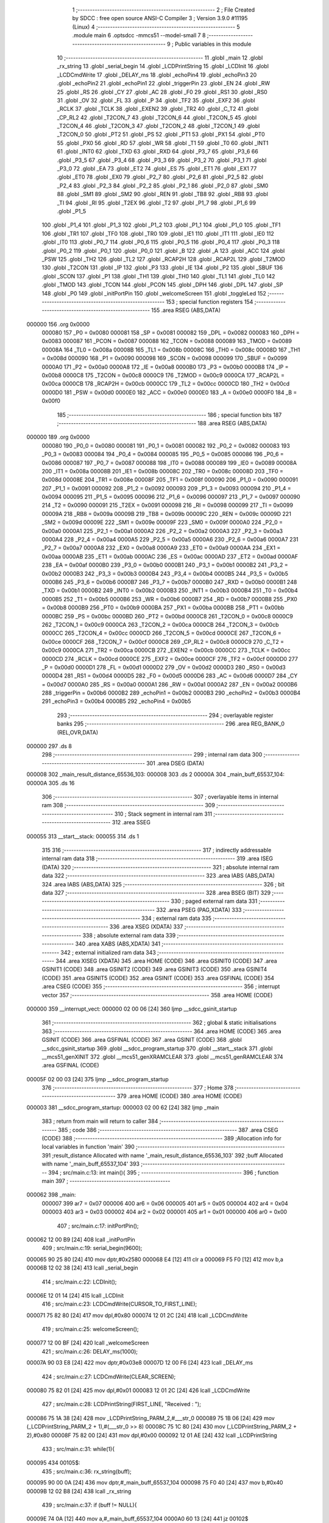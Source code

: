                                       1 ;--------------------------------------------------------
                                      2 ; File Created by SDCC : free open source ANSI-C Compiler
                                      3 ; Version 3.9.0 #11195 (Linux)
                                      4 ;--------------------------------------------------------
                                      5 	.module main
                                      6 	.optsdcc -mmcs51 --model-small
                                      7 	
                                      8 ;--------------------------------------------------------
                                      9 ; Public variables in this module
                                     10 ;--------------------------------------------------------
                                     11 	.globl _main
                                     12 	.globl _rx_string
                                     13 	.globl _serial_begin
                                     14 	.globl _LCDPrintString
                                     15 	.globl _LCDInit
                                     16 	.globl _LCDCmdWrite
                                     17 	.globl _DELAY_ms
                                     18 	.globl _echoPin4
                                     19 	.globl _echoPin3
                                     20 	.globl _echoPin2
                                     21 	.globl _echoPin1
                                     22 	.globl _triggerPin
                                     23 	.globl _EN
                                     24 	.globl _RW
                                     25 	.globl _RS
                                     26 	.globl _CY
                                     27 	.globl _AC
                                     28 	.globl _F0
                                     29 	.globl _RS1
                                     30 	.globl _RS0
                                     31 	.globl _OV
                                     32 	.globl _FL
                                     33 	.globl _P
                                     34 	.globl _TF2
                                     35 	.globl _EXF2
                                     36 	.globl _RCLK
                                     37 	.globl _TCLK
                                     38 	.globl _EXEN2
                                     39 	.globl _TR2
                                     40 	.globl _C_T2
                                     41 	.globl _CP_RL2
                                     42 	.globl _T2CON_7
                                     43 	.globl _T2CON_6
                                     44 	.globl _T2CON_5
                                     45 	.globl _T2CON_4
                                     46 	.globl _T2CON_3
                                     47 	.globl _T2CON_2
                                     48 	.globl _T2CON_1
                                     49 	.globl _T2CON_0
                                     50 	.globl _PT2
                                     51 	.globl _PS
                                     52 	.globl _PT1
                                     53 	.globl _PX1
                                     54 	.globl _PT0
                                     55 	.globl _PX0
                                     56 	.globl _RD
                                     57 	.globl _WR
                                     58 	.globl _T1
                                     59 	.globl _T0
                                     60 	.globl _INT1
                                     61 	.globl _INT0
                                     62 	.globl _TXD
                                     63 	.globl _RXD
                                     64 	.globl _P3_7
                                     65 	.globl _P3_6
                                     66 	.globl _P3_5
                                     67 	.globl _P3_4
                                     68 	.globl _P3_3
                                     69 	.globl _P3_2
                                     70 	.globl _P3_1
                                     71 	.globl _P3_0
                                     72 	.globl _EA
                                     73 	.globl _ET2
                                     74 	.globl _ES
                                     75 	.globl _ET1
                                     76 	.globl _EX1
                                     77 	.globl _ET0
                                     78 	.globl _EX0
                                     79 	.globl _P2_7
                                     80 	.globl _P2_6
                                     81 	.globl _P2_5
                                     82 	.globl _P2_4
                                     83 	.globl _P2_3
                                     84 	.globl _P2_2
                                     85 	.globl _P2_1
                                     86 	.globl _P2_0
                                     87 	.globl _SM0
                                     88 	.globl _SM1
                                     89 	.globl _SM2
                                     90 	.globl _REN
                                     91 	.globl _TB8
                                     92 	.globl _RB8
                                     93 	.globl _TI
                                     94 	.globl _RI
                                     95 	.globl _T2EX
                                     96 	.globl _T2
                                     97 	.globl _P1_7
                                     98 	.globl _P1_6
                                     99 	.globl _P1_5
                                    100 	.globl _P1_4
                                    101 	.globl _P1_3
                                    102 	.globl _P1_2
                                    103 	.globl _P1_1
                                    104 	.globl _P1_0
                                    105 	.globl _TF1
                                    106 	.globl _TR1
                                    107 	.globl _TF0
                                    108 	.globl _TR0
                                    109 	.globl _IE1
                                    110 	.globl _IT1
                                    111 	.globl _IE0
                                    112 	.globl _IT0
                                    113 	.globl _P0_7
                                    114 	.globl _P0_6
                                    115 	.globl _P0_5
                                    116 	.globl _P0_4
                                    117 	.globl _P0_3
                                    118 	.globl _P0_2
                                    119 	.globl _P0_1
                                    120 	.globl _P0_0
                                    121 	.globl _B
                                    122 	.globl _A
                                    123 	.globl _ACC
                                    124 	.globl _PSW
                                    125 	.globl _TH2
                                    126 	.globl _TL2
                                    127 	.globl _RCAP2H
                                    128 	.globl _RCAP2L
                                    129 	.globl _T2MOD
                                    130 	.globl _T2CON
                                    131 	.globl _IP
                                    132 	.globl _P3
                                    133 	.globl _IE
                                    134 	.globl _P2
                                    135 	.globl _SBUF
                                    136 	.globl _SCON
                                    137 	.globl _P1
                                    138 	.globl _TH1
                                    139 	.globl _TH0
                                    140 	.globl _TL1
                                    141 	.globl _TL0
                                    142 	.globl _TMOD
                                    143 	.globl _TCON
                                    144 	.globl _PCON
                                    145 	.globl _DPH
                                    146 	.globl _DPL
                                    147 	.globl _SP
                                    148 	.globl _P0
                                    149 	.globl _initPortPin
                                    150 	.globl _welcomeScreen
                                    151 	.globl _toggleLed
                                    152 ;--------------------------------------------------------
                                    153 ; special function registers
                                    154 ;--------------------------------------------------------
                                    155 	.area RSEG    (ABS,DATA)
      000000                        156 	.org 0x0000
                           000080   157 _P0	=	0x0080
                           000081   158 _SP	=	0x0081
                           000082   159 _DPL	=	0x0082
                           000083   160 _DPH	=	0x0083
                           000087   161 _PCON	=	0x0087
                           000088   162 _TCON	=	0x0088
                           000089   163 _TMOD	=	0x0089
                           00008A   164 _TL0	=	0x008a
                           00008B   165 _TL1	=	0x008b
                           00008C   166 _TH0	=	0x008c
                           00008D   167 _TH1	=	0x008d
                           000090   168 _P1	=	0x0090
                           000098   169 _SCON	=	0x0098
                           000099   170 _SBUF	=	0x0099
                           0000A0   171 _P2	=	0x00a0
                           0000A8   172 _IE	=	0x00a8
                           0000B0   173 _P3	=	0x00b0
                           0000B8   174 _IP	=	0x00b8
                           0000C8   175 _T2CON	=	0x00c8
                           0000C9   176 _T2MOD	=	0x00c9
                           0000CA   177 _RCAP2L	=	0x00ca
                           0000CB   178 _RCAP2H	=	0x00cb
                           0000CC   179 _TL2	=	0x00cc
                           0000CD   180 _TH2	=	0x00cd
                           0000D0   181 _PSW	=	0x00d0
                           0000E0   182 _ACC	=	0x00e0
                           0000E0   183 _A	=	0x00e0
                           0000F0   184 _B	=	0x00f0
                                    185 ;--------------------------------------------------------
                                    186 ; special function bits
                                    187 ;--------------------------------------------------------
                                    188 	.area RSEG    (ABS,DATA)
      000000                        189 	.org 0x0000
                           000080   190 _P0_0	=	0x0080
                           000081   191 _P0_1	=	0x0081
                           000082   192 _P0_2	=	0x0082
                           000083   193 _P0_3	=	0x0083
                           000084   194 _P0_4	=	0x0084
                           000085   195 _P0_5	=	0x0085
                           000086   196 _P0_6	=	0x0086
                           000087   197 _P0_7	=	0x0087
                           000088   198 _IT0	=	0x0088
                           000089   199 _IE0	=	0x0089
                           00008A   200 _IT1	=	0x008a
                           00008B   201 _IE1	=	0x008b
                           00008C   202 _TR0	=	0x008c
                           00008D   203 _TF0	=	0x008d
                           00008E   204 _TR1	=	0x008e
                           00008F   205 _TF1	=	0x008f
                           000090   206 _P1_0	=	0x0090
                           000091   207 _P1_1	=	0x0091
                           000092   208 _P1_2	=	0x0092
                           000093   209 _P1_3	=	0x0093
                           000094   210 _P1_4	=	0x0094
                           000095   211 _P1_5	=	0x0095
                           000096   212 _P1_6	=	0x0096
                           000097   213 _P1_7	=	0x0097
                           000090   214 _T2	=	0x0090
                           000091   215 _T2EX	=	0x0091
                           000098   216 _RI	=	0x0098
                           000099   217 _TI	=	0x0099
                           00009A   218 _RB8	=	0x009a
                           00009B   219 _TB8	=	0x009b
                           00009C   220 _REN	=	0x009c
                           00009D   221 _SM2	=	0x009d
                           00009E   222 _SM1	=	0x009e
                           00009F   223 _SM0	=	0x009f
                           0000A0   224 _P2_0	=	0x00a0
                           0000A1   225 _P2_1	=	0x00a1
                           0000A2   226 _P2_2	=	0x00a2
                           0000A3   227 _P2_3	=	0x00a3
                           0000A4   228 _P2_4	=	0x00a4
                           0000A5   229 _P2_5	=	0x00a5
                           0000A6   230 _P2_6	=	0x00a6
                           0000A7   231 _P2_7	=	0x00a7
                           0000A8   232 _EX0	=	0x00a8
                           0000A9   233 _ET0	=	0x00a9
                           0000AA   234 _EX1	=	0x00aa
                           0000AB   235 _ET1	=	0x00ab
                           0000AC   236 _ES	=	0x00ac
                           0000AD   237 _ET2	=	0x00ad
                           0000AF   238 _EA	=	0x00af
                           0000B0   239 _P3_0	=	0x00b0
                           0000B1   240 _P3_1	=	0x00b1
                           0000B2   241 _P3_2	=	0x00b2
                           0000B3   242 _P3_3	=	0x00b3
                           0000B4   243 _P3_4	=	0x00b4
                           0000B5   244 _P3_5	=	0x00b5
                           0000B6   245 _P3_6	=	0x00b6
                           0000B7   246 _P3_7	=	0x00b7
                           0000B0   247 _RXD	=	0x00b0
                           0000B1   248 _TXD	=	0x00b1
                           0000B2   249 _INT0	=	0x00b2
                           0000B3   250 _INT1	=	0x00b3
                           0000B4   251 _T0	=	0x00b4
                           0000B5   252 _T1	=	0x00b5
                           0000B6   253 _WR	=	0x00b6
                           0000B7   254 _RD	=	0x00b7
                           0000B8   255 _PX0	=	0x00b8
                           0000B9   256 _PT0	=	0x00b9
                           0000BA   257 _PX1	=	0x00ba
                           0000BB   258 _PT1	=	0x00bb
                           0000BC   259 _PS	=	0x00bc
                           0000BD   260 _PT2	=	0x00bd
                           0000C8   261 _T2CON_0	=	0x00c8
                           0000C9   262 _T2CON_1	=	0x00c9
                           0000CA   263 _T2CON_2	=	0x00ca
                           0000CB   264 _T2CON_3	=	0x00cb
                           0000CC   265 _T2CON_4	=	0x00cc
                           0000CD   266 _T2CON_5	=	0x00cd
                           0000CE   267 _T2CON_6	=	0x00ce
                           0000CF   268 _T2CON_7	=	0x00cf
                           0000C8   269 _CP_RL2	=	0x00c8
                           0000C9   270 _C_T2	=	0x00c9
                           0000CA   271 _TR2	=	0x00ca
                           0000CB   272 _EXEN2	=	0x00cb
                           0000CC   273 _TCLK	=	0x00cc
                           0000CD   274 _RCLK	=	0x00cd
                           0000CE   275 _EXF2	=	0x00ce
                           0000CF   276 _TF2	=	0x00cf
                           0000D0   277 _P	=	0x00d0
                           0000D1   278 _FL	=	0x00d1
                           0000D2   279 _OV	=	0x00d2
                           0000D3   280 _RS0	=	0x00d3
                           0000D4   281 _RS1	=	0x00d4
                           0000D5   282 _F0	=	0x00d5
                           0000D6   283 _AC	=	0x00d6
                           0000D7   284 _CY	=	0x00d7
                           0000A0   285 _RS	=	0x00a0
                           0000A1   286 _RW	=	0x00a1
                           0000A2   287 _EN	=	0x00a2
                           0000B6   288 _triggerPin	=	0x00b6
                           0000B2   289 _echoPin1	=	0x00b2
                           0000B3   290 _echoPin2	=	0x00b3
                           0000B4   291 _echoPin3	=	0x00b4
                           0000B5   292 _echoPin4	=	0x00b5
                                    293 ;--------------------------------------------------------
                                    294 ; overlayable register banks
                                    295 ;--------------------------------------------------------
                                    296 	.area REG_BANK_0	(REL,OVR,DATA)
      000000                        297 	.ds 8
                                    298 ;--------------------------------------------------------
                                    299 ; internal ram data
                                    300 ;--------------------------------------------------------
                                    301 	.area DSEG    (DATA)
      000008                        302 _main_result_distance_65536_103:
      000008                        303 	.ds 2
      00000A                        304 _main_buff_65537_104:
      00000A                        305 	.ds 16
                                    306 ;--------------------------------------------------------
                                    307 ; overlayable items in internal ram 
                                    308 ;--------------------------------------------------------
                                    309 ;--------------------------------------------------------
                                    310 ; Stack segment in internal ram 
                                    311 ;--------------------------------------------------------
                                    312 	.area	SSEG
      000055                        313 __start__stack:
      000055                        314 	.ds	1
                                    315 
                                    316 ;--------------------------------------------------------
                                    317 ; indirectly addressable internal ram data
                                    318 ;--------------------------------------------------------
                                    319 	.area ISEG    (DATA)
                                    320 ;--------------------------------------------------------
                                    321 ; absolute internal ram data
                                    322 ;--------------------------------------------------------
                                    323 	.area IABS    (ABS,DATA)
                                    324 	.area IABS    (ABS,DATA)
                                    325 ;--------------------------------------------------------
                                    326 ; bit data
                                    327 ;--------------------------------------------------------
                                    328 	.area BSEG    (BIT)
                                    329 ;--------------------------------------------------------
                                    330 ; paged external ram data
                                    331 ;--------------------------------------------------------
                                    332 	.area PSEG    (PAG,XDATA)
                                    333 ;--------------------------------------------------------
                                    334 ; external ram data
                                    335 ;--------------------------------------------------------
                                    336 	.area XSEG    (XDATA)
                                    337 ;--------------------------------------------------------
                                    338 ; absolute external ram data
                                    339 ;--------------------------------------------------------
                                    340 	.area XABS    (ABS,XDATA)
                                    341 ;--------------------------------------------------------
                                    342 ; external initialized ram data
                                    343 ;--------------------------------------------------------
                                    344 	.area XISEG   (XDATA)
                                    345 	.area HOME    (CODE)
                                    346 	.area GSINIT0 (CODE)
                                    347 	.area GSINIT1 (CODE)
                                    348 	.area GSINIT2 (CODE)
                                    349 	.area GSINIT3 (CODE)
                                    350 	.area GSINIT4 (CODE)
                                    351 	.area GSINIT5 (CODE)
                                    352 	.area GSINIT  (CODE)
                                    353 	.area GSFINAL (CODE)
                                    354 	.area CSEG    (CODE)
                                    355 ;--------------------------------------------------------
                                    356 ; interrupt vector 
                                    357 ;--------------------------------------------------------
                                    358 	.area HOME    (CODE)
      000000                        359 __interrupt_vect:
      000000 02 00 06         [24]  360 	ljmp	__sdcc_gsinit_startup
                                    361 ;--------------------------------------------------------
                                    362 ; global & static initialisations
                                    363 ;--------------------------------------------------------
                                    364 	.area HOME    (CODE)
                                    365 	.area GSINIT  (CODE)
                                    366 	.area GSFINAL (CODE)
                                    367 	.area GSINIT  (CODE)
                                    368 	.globl __sdcc_gsinit_startup
                                    369 	.globl __sdcc_program_startup
                                    370 	.globl __start__stack
                                    371 	.globl __mcs51_genXINIT
                                    372 	.globl __mcs51_genXRAMCLEAR
                                    373 	.globl __mcs51_genRAMCLEAR
                                    374 	.area GSFINAL (CODE)
      00005F 02 00 03         [24]  375 	ljmp	__sdcc_program_startup
                                    376 ;--------------------------------------------------------
                                    377 ; Home
                                    378 ;--------------------------------------------------------
                                    379 	.area HOME    (CODE)
                                    380 	.area HOME    (CODE)
      000003                        381 __sdcc_program_startup:
      000003 02 00 62         [24]  382 	ljmp	_main
                                    383 ;	return from main will return to caller
                                    384 ;--------------------------------------------------------
                                    385 ; code
                                    386 ;--------------------------------------------------------
                                    387 	.area CSEG    (CODE)
                                    388 ;------------------------------------------------------------
                                    389 ;Allocation info for local variables in function 'main'
                                    390 ;------------------------------------------------------------
                                    391 ;result_distance           Allocated with name '_main_result_distance_65536_103'
                                    392 ;buff                      Allocated with name '_main_buff_65537_104'
                                    393 ;------------------------------------------------------------
                                    394 ;	src/main.c:13: int main(){
                                    395 ;	-----------------------------------------
                                    396 ;	 function main
                                    397 ;	-----------------------------------------
      000062                        398 _main:
                           000007   399 	ar7 = 0x07
                           000006   400 	ar6 = 0x06
                           000005   401 	ar5 = 0x05
                           000004   402 	ar4 = 0x04
                           000003   403 	ar3 = 0x03
                           000002   404 	ar2 = 0x02
                           000001   405 	ar1 = 0x01
                           000000   406 	ar0 = 0x00
                                    407 ;	src/main.c:17: initPortPin();
      000062 12 00 B9         [24]  408 	lcall	_initPortPin
                                    409 ;	src/main.c:19: serial_begin(9600);
      000065 90 25 80         [24]  410 	mov	dptr,#0x2580
      000068 E4               [12]  411 	clr	a
      000069 F5 F0            [12]  412 	mov	b,a
      00006B 12 02 38         [24]  413 	lcall	_serial_begin
                                    414 ;	src/main.c:22: LCDInit();
      00006E 12 01 14         [24]  415 	lcall	_LCDInit
                                    416 ;	src/main.c:23: LCDCmdWrite(CURSOR_TO_FIRST_LINE);
      000071 75 82 80         [24]  417 	mov	dpl,#0x80
      000074 12 01 2C         [24]  418 	lcall	_LCDCmdWrite
                                    419 ;	src/main.c:25: welcomeScreen();
      000077 12 00 BF         [24]  420 	lcall	_welcomeScreen
                                    421 ;	src/main.c:26: DELAY_ms(1000);
      00007A 90 03 E8         [24]  422 	mov	dptr,#0x03e8
      00007D 12 00 F6         [24]  423 	lcall	_DELAY_ms
                                    424 ;	src/main.c:27: LCDCmdWrite(CLEAR_SCREEN);
      000080 75 82 01         [24]  425 	mov	dpl,#0x01
      000083 12 01 2C         [24]  426 	lcall	_LCDCmdWrite
                                    427 ;	src/main.c:28: LCDPrintString(FIRST_LINE, "Received : ");
      000086 75 1A 38         [24]  428 	mov	_LCDPrintString_PARM_2,#___str_0
      000089 75 1B 06         [24]  429 	mov	(_LCDPrintString_PARM_2 + 1),#(___str_0 >> 8)
      00008C 75 1C 80         [24]  430 	mov	(_LCDPrintString_PARM_2 + 2),#0x80
      00008F 75 82 00         [24]  431 	mov	dpl,#0x00
      000092 12 01 AE         [24]  432 	lcall	_LCDPrintString
                                    433 ;	src/main.c:31: while(1){
      000095                        434 00105$:
                                    435 ;	src/main.c:36: rx_string(buff);
      000095 90 00 0A         [24]  436 	mov	dptr,#_main_buff_65537_104
      000098 75 F0 40         [24]  437 	mov	b,#0x40
      00009B 12 02 B8         [24]  438 	lcall	_rx_string
                                    439 ;	src/main.c:37: if (buff != NULL){
      00009E 74 0A            [12]  440 	mov	a,#_main_buff_65537_104
      0000A0 60 13            [24]  441 	jz	00102$
                                    442 ;	src/main.c:38: LCDPrintString(SECOND_LINE, buff);
      0000A2 75 1A 0A         [24]  443 	mov	_LCDPrintString_PARM_2,#_main_buff_65537_104
      0000A5 75 1B 00         [24]  444 	mov	(_LCDPrintString_PARM_2 + 1),#0x00
      0000A8 75 1C 40         [24]  445 	mov	(_LCDPrintString_PARM_2 + 2),#0x40
      0000AB 75 82 01         [24]  446 	mov	dpl,#0x01
      0000AE 12 01 AE         [24]  447 	lcall	_LCDPrintString
                                    448 ;	src/main.c:39: P0_0 = 1;
                                    449 ;	assignBit
      0000B1 D2 80            [12]  450 	setb	_P0_0
      0000B3 80 E0            [24]  451 	sjmp	00105$
      0000B5                        452 00102$:
                                    453 ;	src/main.c:41: P0_0 = 0;
                                    454 ;	assignBit
      0000B5 C2 80            [12]  455 	clr	_P0_0
                                    456 ;	src/main.c:45: }
      0000B7 80 DC            [24]  457 	sjmp	00105$
                                    458 ;------------------------------------------------------------
                                    459 ;Allocation info for local variables in function 'initPortPin'
                                    460 ;------------------------------------------------------------
                                    461 ;	src/main.c:47: void initPortPin(){
                                    462 ;	-----------------------------------------
                                    463 ;	 function initPortPin
                                    464 ;	-----------------------------------------
      0000B9                        465 _initPortPin:
                                    466 ;	src/main.c:48: P0_0 = LOW;
                                    467 ;	assignBit
      0000B9 C2 80            [12]  468 	clr	_P0_0
                                    469 ;	src/main.c:49: P2 = 0x00;
      0000BB 75 A0 00         [24]  470 	mov	_P2,#0x00
                                    471 ;	src/main.c:50: }
      0000BE 22               [24]  472 	ret
                                    473 ;------------------------------------------------------------
                                    474 ;Allocation info for local variables in function 'welcomeScreen'
                                    475 ;------------------------------------------------------------
                                    476 ;	src/main.c:52: void welcomeScreen(){
                                    477 ;	-----------------------------------------
                                    478 ;	 function welcomeScreen
                                    479 ;	-----------------------------------------
      0000BF                        480 _welcomeScreen:
                                    481 ;	src/main.c:53: LCDPrintString(FIRST_LINE, "Faiz Ainur Rofiq");
      0000BF 75 1A 44         [24]  482 	mov	_LCDPrintString_PARM_2,#___str_1
      0000C2 75 1B 06         [24]  483 	mov	(_LCDPrintString_PARM_2 + 1),#(___str_1 >> 8)
      0000C5 75 1C 80         [24]  484 	mov	(_LCDPrintString_PARM_2 + 2),#0x80
      0000C8 75 82 00         [24]  485 	mov	dpl,#0x00
      0000CB 12 01 AE         [24]  486 	lcall	_LCDPrintString
                                    487 ;	src/main.c:54: LCDPrintString(SECOND_LINE, "Jurnal IT");
      0000CE 75 1A 55         [24]  488 	mov	_LCDPrintString_PARM_2,#___str_2
      0000D1 75 1B 06         [24]  489 	mov	(_LCDPrintString_PARM_2 + 1),#(___str_2 >> 8)
      0000D4 75 1C 80         [24]  490 	mov	(_LCDPrintString_PARM_2 + 2),#0x80
      0000D7 75 82 01         [24]  491 	mov	dpl,#0x01
                                    492 ;	src/main.c:55: }
      0000DA 02 01 AE         [24]  493 	ljmp	_LCDPrintString
                                    494 ;------------------------------------------------------------
                                    495 ;Allocation info for local variables in function 'toggleLed'
                                    496 ;------------------------------------------------------------
                                    497 ;	src/main.c:57: void toggleLed(){
                                    498 ;	-----------------------------------------
                                    499 ;	 function toggleLed
                                    500 ;	-----------------------------------------
      0000DD                        501 _toggleLed:
                                    502 ;	src/main.c:58: if (!P0_0){
      0000DD 20 80 03         [24]  503 	jb	_P0_0,00102$
                                    504 ;	src/main.c:59: P0_0 = 1;
                                    505 ;	assignBit
      0000E0 D2 80            [12]  506 	setb	_P0_0
      0000E2 22               [24]  507 	ret
      0000E3                        508 00102$:
                                    509 ;	src/main.c:61: P0_0 = 0;
                                    510 ;	assignBit
      0000E3 C2 80            [12]  511 	clr	_P0_0
                                    512 ;	src/main.c:63: }
      0000E5 22               [24]  513 	ret
                                    514 	.area CSEG    (CODE)
                                    515 	.area CONST   (CODE)
                                    516 	.area CONST   (CODE)
      000638                        517 ___str_0:
      000638 52 65 63 65 69 76 65   518 	.ascii "Received : "
             64 20 3A 20
      000643 00                     519 	.db 0x00
                                    520 	.area CSEG    (CODE)
                                    521 	.area CONST   (CODE)
      000644                        522 ___str_1:
      000644 46 61 69 7A 20 41 69   523 	.ascii "Faiz Ainur Rofiq"
             6E 75 72 20 52 6F 66
             69 71
      000654 00                     524 	.db 0x00
                                    525 	.area CSEG    (CODE)
                                    526 	.area CONST   (CODE)
      000655                        527 ___str_2:
      000655 4A 75 72 6E 61 6C 20   528 	.ascii "Jurnal IT"
             49 54
      00065E 00                     529 	.db 0x00
                                    530 	.area CSEG    (CODE)
                                    531 	.area XINIT   (CODE)
                                    532 	.area CABS    (ABS,CODE)
